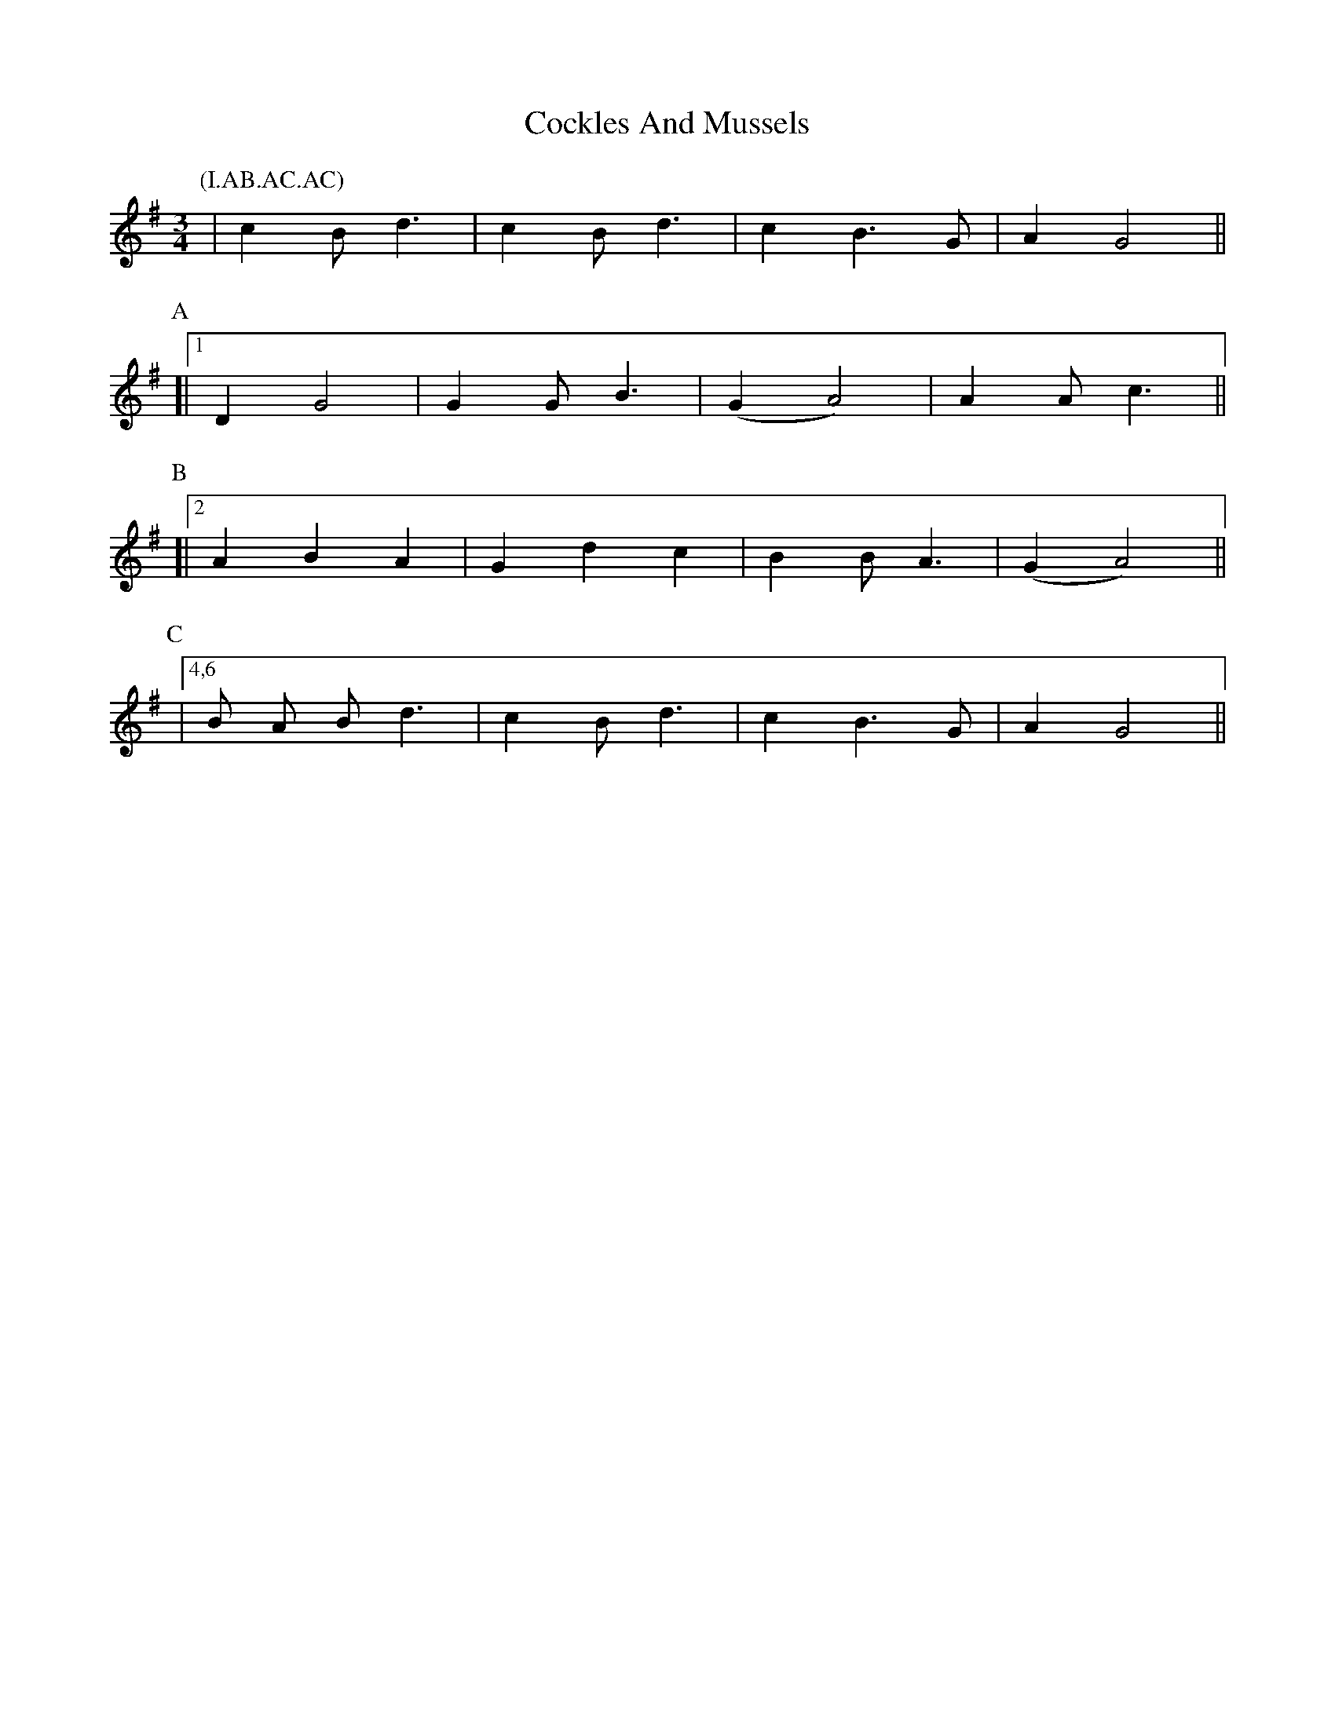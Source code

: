 X: 7569
T: Cockles And Mussels
R: waltz
M: 3/4
K: Gmajor
P:(I.AB.AC.AC)
P:I
|c2 B d3|c2 B d3|c2 B3 G|A2 G4||
P:A
[|1 ,3,5 D2 G4|G2 G B3|(G2 A4)|A2 A c3||
P:B
[|2 A2 B2 A2|G2 d2 c2|B2 B A3|(G2 A4)||
P:C
|4,6 B A B d3|c2 B d3|c2 B3 G|A2 G4||

